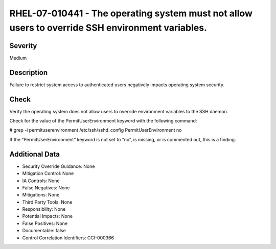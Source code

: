 
RHEL-07-010441 - The operating system must not allow users to override SSH environment variables.
-------------------------------------------------------------------------------------------------

Severity
~~~~~~~~

Medium

Description
~~~~~~~~~~~

Failure to restrict system access to authenticated users negatively impacts operating system security.

Check
~~~~~

Verify the operating system does not allow users to override environment variables to the SSH daemon.

Check for the value of the PermitUserEnvironment keyword with the following command:

# grep -i permituserenvironment /etc/ssh/sshd_config
PermitUserEnvironment no

If the “PermitUserEnvironment” keyword is not set to “no”, is missing, or is commented out, this is a finding.

Additional Data
~~~~~~~~~~~~~~~


* Security Override Guidance: None

* Mitigation Control: None

* IA Controls: None

* False Negatives: None

* Mitigations: None

* Third Party Tools: None

* Responsibility: None

* Potential Impacts: None

* False Positives: None

* Documentable: false

* Control Correlation Identifiers: CCI-000366